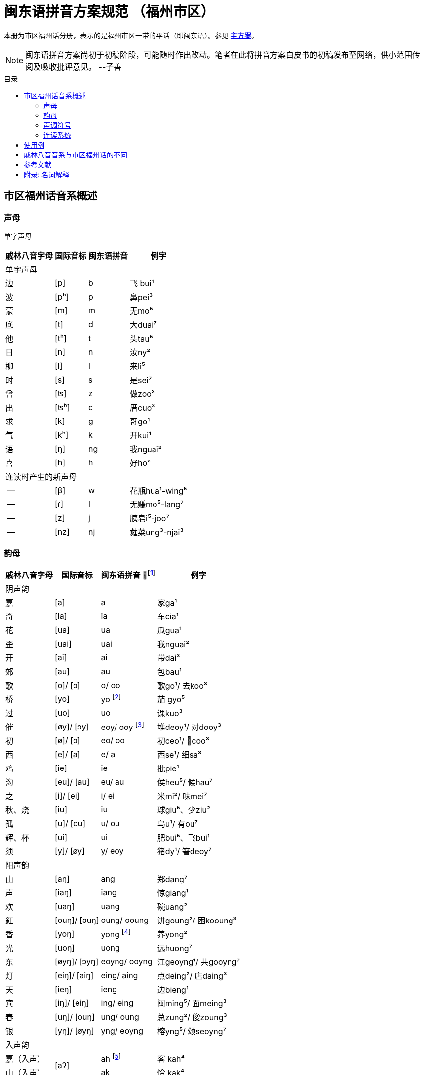 = 闽东语拼音方案规范 （福州市区）
:toc:
:toc-placement!:
:toc-title: 目录

本册为市区福州话分册，表示的是福州市区一带的平话（即闽东语）。参见 link:main.adoc[**主方案**]。

NOTE: 闽东语拼音方案尚初于初稿阶段，可能随时作出改动。笔者在此将拼音方案白皮书的初稿发布至网络，供小范围传阅及吸收批评意见。 
--子善

toc::[]

== 市区福州话音系概述

=== 声母

单字声母

[options="header,footer,autowidth"]
|===
| 戚林八音字母 | 国际音标 | 闽东语拼音 | 例字
4+| 单字声母
| 边 | [p] | b | 飞 bui¹
| 波 | [pʰ] | p | 鼻pei³
| 蒙 | [m] | m | 无mo⁵
| 底 | [t] | d | 大duai⁷
| 他 | [tʰ] | t | 头tau⁵
| 日 | [n] | n | 汝ny²
| 柳 | [l] | l | 来li⁵
| 时 | [s] | s | 是sei⁷
| 曾 | [ʦ] | z | 做zoo³
| 出 | [ʦʰ] | c | 厝cuo³
| 求 | [k] | g | 哥ɡo¹
| 气 | [kʰ] | k | 开kui¹
| 语 | [ŋ] | ng | 我nguai²
| 喜 | [h] | h | 好ho²
4+| 连读时产生的新声母
| -- | [β] | w | 花瓶hua¹-wing⁵
| -- | [ɾ] | l | 无赚mo⁵-lang⁷
| -- | [z] | j | 胰皂i⁵-joo⁷
| -- | [nz] | nj | 蕹菜ung³-njai³
|===
=== 韵母
[options="header,autowidth"]
|===
| 戚林八音字母 | 国际音标 | 闽东语拼音 footnote:[“/”前为紧韵，后为松韵。] | 例字
4+| 阴声韵
| 嘉 | [a] | a | 家ga¹
| 奇 | [ia] | ia | 车cia¹
| 花 | [ua] | ua | 瓜gua¹
| 歪 | [uai] | uai | 我nguai²
| 开 | [ai] | ai | 带dai³
| 郊 | [au] | au | 包bau¹
| 歌 | [o]/ [ɔ] | o/ oo | 歌go¹/ 去koo³
| 桥 | [yo] | yo footnote:[新派发为yeo [yø\]。] | 茄 gyo⁵
| 过 | [uo] | uo | 课kuo³
| 催 | [øy]/ [ɔy] | eoy/ ooy footnote:[新派ooy发为uai [uai\]。] | 堆deoy¹/ 对dooy³
| 初 | [ø]/ [ɔ] | eo/ oo | 初ceo¹/ 𢯽coo³
| 西 | [e]/ [a] | e/ a | 西se¹/ 细sa³
| 鸡 | [ie] | ie | 批pie¹
| 沟 | [eu]/ [au] | eu/ au | 侯heu⁵/ 候hau⁷
| 之 | [i]/ [ei] | i/ ei | 米mi²/ 味mei⁷
| 秋、烧 | [iu] | iu | 球giu⁵、少ziu²
| 孤 | [u]/ [ou] | u/ ou | 乌u¹/ 有ou⁷
| 辉、杯 | [ui] | ui | 肥bui⁵、飞bui¹
| 须 | [y]/ [øy] | y/ eoy | 猪dy¹/ 箸deoy⁷
4+| 阳声韵
| 山 | [aŋ] | ang | 郑dang⁷
| 声 | [iaŋ] | iang | 惊giang¹
| 欢 | [uaŋ] | uang | 碗uang²
| 釭 | [ouŋ]/ [ɔuŋ] | oung/ ooung | 讲ɡoung²/ 困kooung³
| 香 | [yoŋ] | yong footnote:[新派发为yeong [yøŋ\]。] | 养yong²
| 光 | [uoŋ] | uong | 远huong⁷
| 东 | [øyŋ]/ [ɔyŋ] | eoyng/ ooyng | 江geoyng¹/ 共gooyng⁷
| 灯 | [eiŋ]/ [aiŋ] | eing/ aing | 点deing²/ 店daing³
| 天 | [ieŋ] | ieng | 边bieng¹
| 宾 | [iŋ]/ [eiŋ] | ing/ eing | 闽ming⁵/ 面meing³
| 春 | [uŋ]/ [ouŋ] | ung/ oung | 总zung²/ 俊zoung³
| 银 | [yŋ]/ [øyŋ] | yng/ eoyng | 榕yng⁵/ 颂seoyng⁷
4+| 入声韵
| 嘉（入声） .2+| [aʔ]  
| ah footnote:[入声h与入声k，只有部分老年人可以分辨。因而，对于大部分市区人来说，在上表同一方框内的韵没有对立。然而，入声h与入声k所引发的变调是不同的，因此拼音在书写上仍作出形态音系上的区分。]
| 客 kah⁴
| 山（入声）            | ak  | 恰 kak⁴
| 奇（入声） .2+| [iaʔ] | iah | 壁 biah⁴
| 声（入声）            | iak | 眨 tiak⁴
| 花（入声） .2+| [uaʔ] | uah | 画 uah⁸
| 欢（入声）            | uak | 活 uak⁸
| 歌（入声）    | [oʔ]/[ɔʔ] | oh/ooh | 学 oh⁸/ 臒 ooh⁴
| 釭（入声）    | [ouʔ]/[ɔuʔ] | ouk/oouk | 滑 gouk⁸ / 骨 goouk⁴
| 桥（入声） .2+| [yoʔ] | yoh footnote:[新派发为yeoh、yeok [yøʔ\]。] | 药 yoh⁸
| 香（入声）            | yok | 弱 yok⁸
| 过（入声） .2+| [uoʔ] | uoh | 沃 uoh⁴
| 光（入声）            | uok | 越 uok⁸
| 初（入声）    | [øʔ]  | eoh | 嗝 geoh⁴
| 东（入声）    | [øyʔ]/[ɔyʔ] | eoyk/ooyk | 读 teoyk⁸ / 触 dooyk⁴
| 西（入声）    | [eʔ] | eh	| 渍 zeh⁸
| 灯（入声）    | [eiʔ]/[aiʔ]  | eik/aik | 特 deik⁸ / 得 daik⁴
| 鸡（入声） .2+| [ieʔ] | ieh | 乜 mieh⁴
| 声（入声）            | iek | 铁 tiek⁴
| 之（入声） .2+| [iʔ]/[eiʔ]  | ih/ eih | 挃 dih⁸/ 㲺 ceih⁴
| 宾（入声）                  | ik/ eik	| 习 sik⁸/ 式 seik⁴
| 孤（入声） .2+| [uʔ]/ [ouʔ] | uh/ ouh | 𠠔 tuh⁸/ 𢬳 touh⁴
| 春（入声）                  | uk/ ouk	| 独 duk⁸/ 涿 douk⁴
| 须（入声） .2+| [yʔ]/ [øyʔ] | yh/ eoyh | 无字 / 喐 eoyh⁴
| 银（入声）                  | yk/ eoyk | 熟 syk⁸/ 肃 seoyk⁴
|===

=== 声调符号

单字声调

[options="header,footer,autowidth"]
|===
| 调类 | 上平 | 上上 | 上去 | 上入 | 下平 | 下上  | 下去 | 下入 | 轻声
| 数字 | a¹ | a² | a³ | ah⁴ | a⁵ | -- | a⁷ | ah⁸ | a⁰
| 五度 | a⁵⁵ | a³³ | a²¹³ | ah²³ | a⁵³ | -- | a²⁴² | ah⁵ | a⁰
| 例字
| 丹

dang¹
|胆

dang²
|旦

dang³
|答

dak⁴
|谈

dang⁵
|--
|淡

dang⁷
|达

dak⁸
|食啊

sieh⁸ ga⁰
|===

连读时产生的新声调

[options="header,autowidth"]
|===
| 调类 | -- | --
| 数字 | -- | --
| 五度 | a²¹ | a²⁴
| 例字 | 无赚 mo²¹-lang²⁴² | 本底 buong²⁴-ne³³
|===

WARNING: 请注意：闽东语拼音方案默认使用数字标示法，在需要表现具体音值时，可以使用五度标记法。但是五度标记法并不是一个可以极确切表示具体音高的方法。在每个数字的取舍上，是有争议的。我们在这里统一以陈泽平（2015）的记录为准，这是为了方便教学。

=== 连读系统

1)	声母类化

[options="header,autowidth"]
|===
| 前字韵尾       | 后字声母   | 后字声母类化为 | 例词
4+| 后字非轻声时
| 元音或h  .3+^.^| b、p      | w            | 花瓶 hua¹-wing⁵
| ng                        | m            | 两百 lang⁷-mah⁴
| k                         | 不变          | 日本 nik⁸-buong²
| 元音或h  .3+^.^| d、t、l、s | l            | 无赚 mo⁵-lang⁷
| ng                        | n            | 本底 buong²-ne²
| k                         | 不变          | 决定 gyok⁴-diang⁷
| 元音或h  .3+^.^| g、k、h

和

零声母
| 脱落 | 米缸 mi²-oung¹
| ng                        | ng           | 侬客 neoyng⁵-ngah⁴
| k                         | 不变          | 仂囝 nik⁴-giang²
4+| 后字轻声时
| h 或 k     ^.^| d、t、l、s | d            | 食囇 sieh⁸ da⁰
| h 或 k     ^.^| g、k、h
                    和零声母 | g        | 热啊 iek⁸ ga⁰
|===

2)	韵尾类化

WARNING: 请注意：韵尾类化默认不表示。在具体教学中可以按需讲解。

[options="header,autowidth"]
|===
| 前字韵尾       | 后字声母   | 前字韵尾类化为 | 例词
| ng      .3+^.^| b、p、m   | m            | 公妈 gum¹-ma²
| h                        | p 或脱落       | 食饱 siep⁸-ba²
| k                        | p             | 日本 nip⁸-buong²
| ng      .3+^.^| d、t、l、n、s | n         | 伓是 n⁷-nei⁷
| h                        | t 或脱落       | 蜀轮 so⁸-lung⁵
| k                        | t             | 决定 gyot⁴-diang⁷
| ng      .3+^.^| z、c     | nj            | 寝寝 cinj²-njing²
| h                        | t 或脱落       | 拍鸟 pa⁴-zeu²
| k                        | t             | 仈字 beit⁴-zei⁷
| ng      .3+^.^| g、k、ng、h

                  和

                  零声母    | 不变           | 侬客 neoyng⁵-ngah⁴
| h                        | k 或脱落       | 食去 siek⁸ go⁰
| k                        | 不变           | 仂囝 nik⁴-giang²
|===

3)	连读变韵
市区福州话的松韵只出现于上去、上入与下去调。即韵母表“/”右侧的韵。

在出现连读时，若一个字不处在词汇末尾，并且单字音是松韵，那么它将被还原为紧韵。

松紧有别的韵母，在上文的韵母表中已经出现，此处不再赘述

4)	连读变调
变调后的具体音值以五度标记法表示。下表为二字变调规律：

|===
2.2+| 前字变为 7+| 后字调
| 上平 
    
a¹
| 上上 

a²
| 上去

a³
| 上入

ak⁴/ah⁴
|下平

a⁵
| 下去

a⁷
| 下入

ak⁸/ah⁸
.7+| 前字调
| 上平 a¹ | 55 | 53 | 53 | 53 | 55 | 53 | 55
| 上上a² | 21 | 24 | 55 | 55 | 21 | 55 | 21
| 上去a³ | 55 | 53 | 53 | 53 | 55 | 53 | 55
| 上入ak⁴ | 21 | 24 | 55 | 55 | 21 | 55 | 21
| 上入ah⁴ | 55 | 53 | 53 | 53 | 55 | 53 | 55
| 下平a⁵ | 55 | 33 | 21 | 21 | 33 | 21 | 33
| 下去a⁷ | 55 | 53 | 53 | 53 | 55 | 53 | 55
| 下入ak⁸/ah⁸ | 55 | 33 | 21 | 21 | 33 | 21 | 33
|===

三字变调规律是，若第二字为下平或下入，那么倒数第二字先与倒数第一字按照二字变调规律变调，随后倒数第三字与变调后的倒数第二字变调；
若第二字为其他声调，倒数第二字与倒数第一字按照二字变调规律变调，随后倒数第三字变为21。


四字及以上的变调规律是，倒数第四字及更多音节，统一变为21，倒数第三字、第二字与第一字按三字变调规律变调。

== 使用例
下文节选自福州话课本《闽语入门》第十课。

```
soh⁸-mang⁵ ki³-yong⁷ bo³-goo³ ng⁷-ni⁷-goung² tieng¹ e⁷-sang⁵ a⁰
昨暝       气象       报告      伓是讲          天    会晴       啊？
zuong²-ngoung² gu³-le²-doung⁷-y²
蒋讲            故𠲥荡雨？
mui⁷ le⁰/ gu³-za² le⁰
未𠲥，     故早𠲥。
ny² mo⁵-ang³ zi²-gu² y² dooung⁷ i⁰ zi²-mang²-duai⁷
汝  无看      这久    雨  荡      其  这满大，
ng⁷-nuo⁸-lie³ a⁷-lau³ tieng¹ ziu⁷-sang⁵ o⁰
伓着势         下昼     天     就晴        去。
huk⁴-ziu¹ zu¹-uai³/ tieng¹ du¹-li⁷-zung²-nguang² na⁰
福州       这块，     天     都是这样款             啦？
huk⁴-ziu¹ gyng⁷-hai³/ gu³-y² si⁷-hai²-yong⁵ ki³-au⁷
福州       近海，      故此    是海洋          气候，
iek⁸-tieng¹ gu³-yong⁵ iek⁸ nik⁴-giang²/ buo¹-li⁵ dooung⁷ na⁷/ ziu⁷-luong⁵ no⁰ li⁰ lo⁰ 
热天         固然       热   仂囝，        晡时      荡      囇， 就凉         落来了。
cing¹-nieng¹ ia⁷-me⁷-ceing³/ tau³-le² mo⁵-looung⁷ guo³ suok⁴
凊天          也儥凊，         透底      无荡         过   雪。
cung¹-njiu¹ lang⁷-ngie³ de³-ik⁴ zoung³
春秋         两季         第一    俊。
```


== 戚林八音音系与市区福州话的不同

. 音系上的改变
.. 春ung 、宾ing、歌o、须y、孤u、灯eng、银yng、釭ong、
   之i、东eong、西e、催oi、初eo、沟eu字母发生松紧变韵。
   在上去、上入、下去调的单字变为松韵，其他声调下的字则为紧韵。
   松韵较紧韵相比，元音开口度更大，上述字母松韵今音读为
   oung、eing、oo、eoy、ou、aing、eoyng、ooung、ei、ooyng、a、ooy、oo、au。
.. 的香iong、桥io字母在遇到声母d、t、n、l、s、z、c时，介音变为u，并至光uong、过uo韵。
.. 秋iu、烧ieu二字母合并；杯uoi、辉ui二字母合并。
.. 伓ng在表示强调时，读为ing，并至宾韵。
.. 韵尾h与韵尾k合并，读为声门塞音，但二者在连读中所引发的变调不同。
.. 在新派市区福州话中，《戚林八音》中的山ang、嘉a、松韵西（今音a）在遇到声母z、c时，增生介音i，并至声iang、奇ia韵。
.. 在新派市区福州话中，催oi的松韵从ooy变为uai，并至歪韵。
. 音值上的改变
.. 灯eng、釭ong、东eong字母紧韵发生元音裂化，读为eing、oung、eoyng；春ung、宾ing、须y、孤u、灯eng、银yng、釭ong、之i、东eong字母松韵发生元音裂化，读为oung、eing、eoy、ou、aing、eoyng、ooung、ei、ooyng。
.. 香iong、桥io字母介音变为y，读为yong、yo。在新派市区福州话中，主元音o受介音影响高化为eo，因此读为yeong、yeo。
.. 催oi字母中，o受到元音韵尾i影响高化为eo，i受到圆唇主元音影响变为y，因此读为eoy。

== 参考文献

* 《戚林八音校注》
* 《闽语入门》
* 《福州市志·方言志》
* 《福州方言研究》
* 《19世纪以来的福州方言》
* 《福州方言的结构与演变》


== 附录: 名词解释

(待补充)

松韵/紧韵:

字母: 《戚林八音》中的声母或韵母代表字头。

新派:

老派:

轻声:
